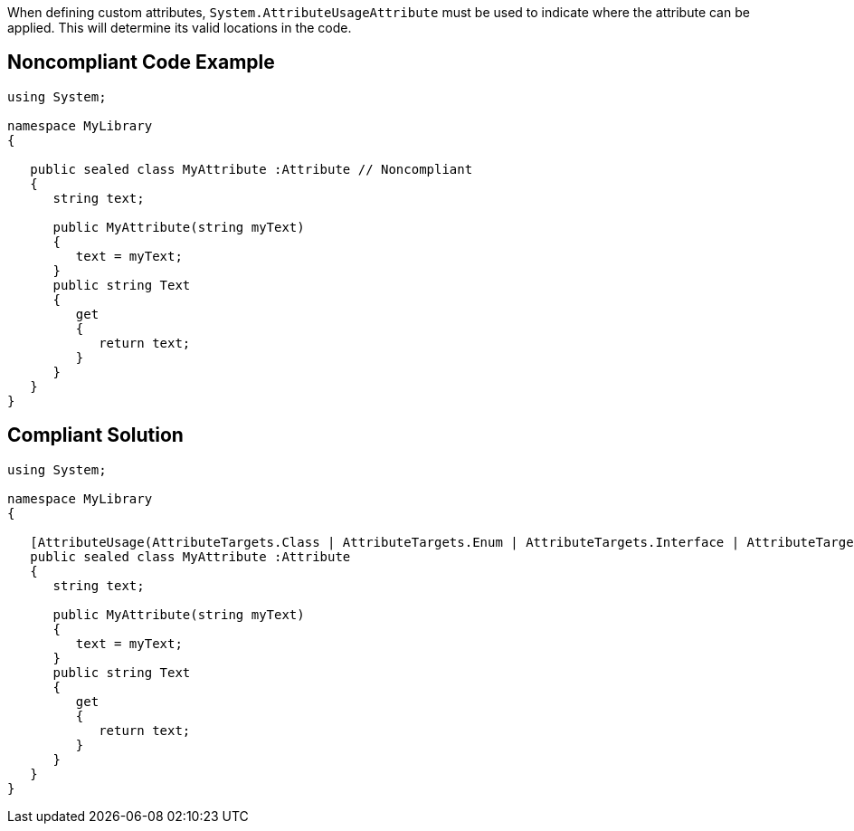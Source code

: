When defining custom attributes, ``++System.AttributeUsageAttribute++`` must be used to indicate where the attribute can be applied. This will determine its valid locations in the code.


== Noncompliant Code Example

[source,text]
----
using System;

namespace MyLibrary
{

   public sealed class MyAttribute :Attribute // Noncompliant
   {
      string text;

      public MyAttribute(string myText)
      {
         text = myText;
      }
      public string Text
      {
         get 
         {
            return text;
         }
      }
   }
}
----


== Compliant Solution

----
using System;

namespace MyLibrary
{

   [AttributeUsage(AttributeTargets.Class | AttributeTargets.Enum | AttributeTargets.Interface | AttributeTargets.Delegate)]
   public sealed class MyAttribute :Attribute
   {
      string text;

      public MyAttribute(string myText)
      {
         text = myText;
      }
      public string Text
      {
         get 
         {
            return text;
         }
      }
   }
}
----

